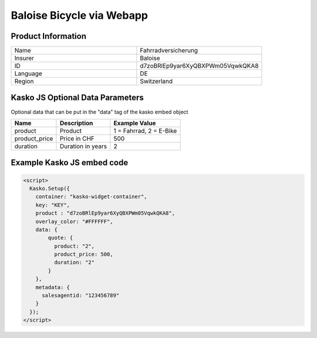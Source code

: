 Baloise Bicycle via Webapp
==========================

Product Information
-------------------

.. csv-table::
   :widths: 50, 50

   "Name",     "Fahrradversicherung"
   "Insurer",  "Baloise"
   "ID",       "d7zoBRlEp9yar6XyQBXPWm05VqwkQKA8"
   "Language", "DE"
   "Region",   "Switzerland"

Kasko JS Optional Data Parameters
---------------------------------
Optional data that can be put in the "data" tag of the kasko embed object

.. csv-table::
   :header: "Name", "Description", "Example Value"

   "product",       "Product",           "1 = Fahrrad, 2 = E-Bike"
   "product_price", "Price in CHF",      "500"
   "duration",      "Duration in years", "2"

Example Kasko JS embed code
---------------------------

.. code:: html

    <script>
      Kasko.Setup({
        container: "kasko-widget-container",
        key: "KEY",
        product : "d7zoBRlEp9yar6XyQBXPWm05VqwkQKA8",
        overlay_color: "#FFFFFF",
        data: {
            quote: {
              product: "2",
              product_price: 500,
              duration: "2"
            }
        },
        metadata: {
          salesagentid: "123456789"
        }
      });
    </script>
